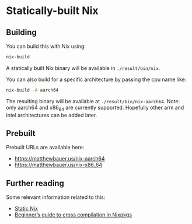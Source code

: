 * Statically-built Nix

** Building

You can build this with Nix using:

#+BEGIN_SRC sh
nix-build
#+END_SRC

A statically built Nix binary will be available in =./result/bin/nix=.

You can also build for a specific architecture by passing the cpu name
like:

#+BEGIN_SRC sh
nix-build -A aarch64
#+END_SRC

The resulting binary will be available at =./result/bin/nix-aarch64=.
Note: only aarch64 and x86_64 are currently supported. Hopefully other
arm and intel architectures can be added later.

** Prebuilt 

Prebuilt URLs are available here:

- https://matthewbauer.us/nix-aarch64
- https://matthewbauer.us/nix-x86_64

** Further reading

Some relevant information related to this:

- [[https://matthewbauer.us/blog/static-nix.html][Static Nix]]
- [[https://matthewbauer.us/blog/beginners-guide-to-cross.html][Beginner’s guide to cross compilation in Nixpkgs]]
